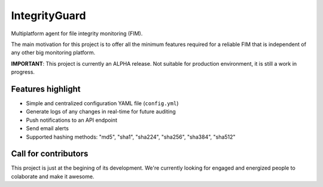 ==============
IntegrityGuard
==============

.. image:: https://img.shields.io/pypi/v/integrityguard.svg
        :target: https://pypi.python.org/pypi/integrityguard

.. image:: https://img.shields.io/badge/Contributor%20Covenant-2.1-4baaaa.svg
     :target: code_of_conduct.md
     :alt: Contributor Covenant

Multiplatform agent for file integrity monitoring (FIM).

The main motivation for this project is to offer all the minimum features required for a reliable FIM that is independent of any other big monitoring platform.

**IMPORTANT**: This project is currently an ALPHA release. Not suitable for production environment, it is still a work in progress.

Features highlight
--------------------

* Simple and centralized configuration YAML file (``config.yml``)
* Generate logs of any changes in real-time for future auditing
* Push notifications to an API endpoint
* Send email alerts
* Supported hashing methods: "md5", "sha1", "sha224", "sha256", "sha384", "sha512"

Call for contributors
----------------------

This project is just at the begining of its development. We're currently looking for engaged and energized people to colaborate and make it awesome.



